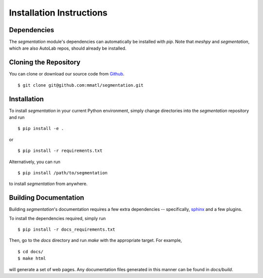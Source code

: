 Installation Instructions
=========================

Dependencies
~~~~~~~~~~~~
The `segmentation` module's dependencies can automatically be installed with
`pip`. Note that `meshpy` and `segmentation`, which are also AutoLab repos,
should already be installed.


Cloning the Repository
~~~~~~~~~~~~~~~~~~~~~~
You can clone or download our source code from `Github`_. ::

    $ git clone git@github.com:mmatl/segmentation.git

.. _Github: https://github.com/mmatl/segmentation

Installation
~~~~~~~~~~~~
To install `segmentation` in your current Python environment, simply
change directories into the `segmentation` repository and run ::

    $ pip install -e .

or ::

    $ pip install -r requirements.txt

Alternatively, you can run ::

    $ pip install /path/to/segmentation

to install `segmentation` from anywhere.

Building Documentation
~~~~~~~~~~~~~~~~~~~~~~
Building `segmentation`'s documentation requires a few extra dependencies --
specifically, `sphinx`_ and a few plugins.

.. _sphinx: http://www.sphinx-doc.org/en/1.4.8/

To install the dependencies required, simply run ::

    $ pip install -r docs_requirements.txt

Then, go to the `docs` directory and run `make` with the appropriate target.
For example, ::

    $ cd docs/
    $ make html

will generate a set of web pages. Any documentation files
generated in this manner can be found in `docs/build`.

